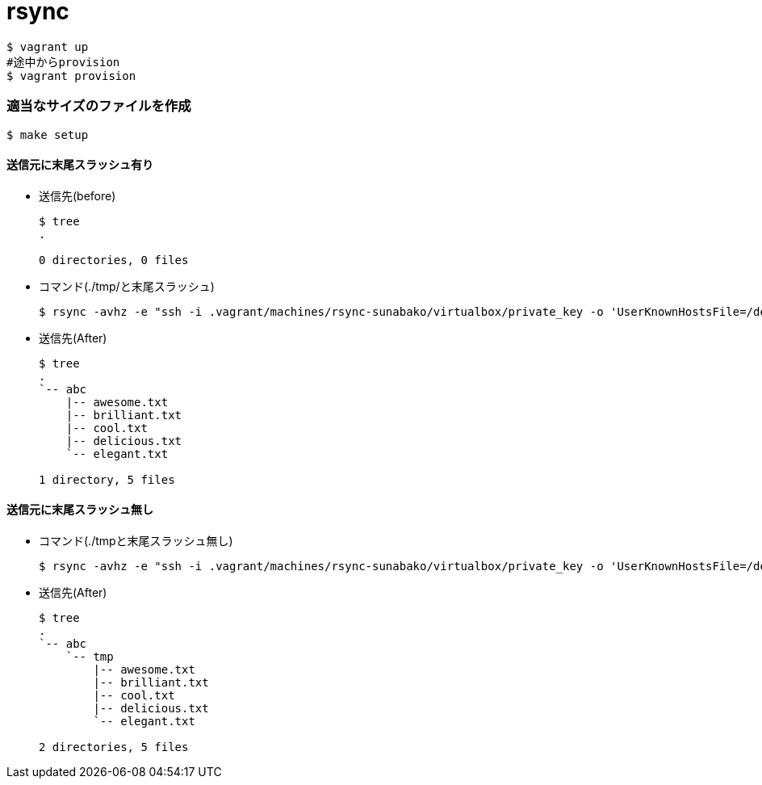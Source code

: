 = rsync

----
$ vagrant up
#途中からprovision
$ vagrant provision
----

=== 適当なサイズのファイルを作成

----
$ make setup
----

==== 送信元に末尾スラッシュ有り

* 送信先(before)
+
----
$ tree
.

0 directories, 0 files
----

* コマンド(./tmp/と末尾スラッシュ)
+
----
$ rsync -avhz -e "ssh -i .vagrant/machines/rsync-sunabako/virtualbox/private_key -o 'UserKnownHostsFile=/dev/null' -o 'StrictHostKeyChecking=no'" ./tmp/ vagrant@192.168.33.21:/home/vagrant/abc
----

* 送信先(After)
+
----
$ tree
.
`-- abc
    |-- awesome.txt
    |-- brilliant.txt
    |-- cool.txt
    |-- delicious.txt
    `-- elegant.txt

1 directory, 5 files
----

==== 送信元に末尾スラッシュ無し

* コマンド(./tmpと末尾スラッシュ無し)
+
----
$ rsync -avhz -e "ssh -i .vagrant/machines/rsync-sunabako/virtualbox/private_key -o 'UserKnownHostsFile=/dev/null' -o 'StrictHostKeyChecking=no'" ./tmp vagrant@192.168.33.21:/home/vagrant/abc
----

* 送信先(After)
+
----
$ tree
.
`-- abc
    `-- tmp
        |-- awesome.txt
        |-- brilliant.txt
        |-- cool.txt
        |-- delicious.txt
        `-- elegant.txt

2 directories, 5 files
----
